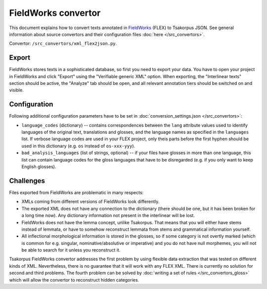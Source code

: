 FieldWorks convertor
====================

This document explains how to convert texts annotated in FieldWorks_ (FLEX) to Tsakorpus JSON. See general information about source convertors and their configuration files :doc:`here </src_convertors>`.

Convertor: ``/src_convertors/xml_flex2json.py``.

.. _FieldWorks: https://software.sil.org/fieldworks/

Export
------

FieldWorks stores texts in a sophisticated database, so first you need to export your data. You have to open your project in FieldWorks and click "Export" using the "Verifiable generic XML" option. When exporting, the "Interlinear texts" section should be active, the "Analyze" tab should be open, and all relevant annotation tiers should be switched on and visible.

Configuration
-------------

Following additional configuration parameters have to be set in :doc:`conversion_settings.json </src_convertors>`:

* ``language_codes`` (dictionary) -- contains correspondences between the ``lang`` attribute values used to identify languages of the original text, translations and glosses, and the language names as specified in the ``languages`` list. If verbose language codes are used in your FLEX project, only theis parts before the first hyphen should be used in this dictionary (e.g. ``os`` instead of ``os-xxx-yyy``).

* ``bad_analysis_languages`` (list of strings, optional) -- if your files have glosses in more than one language, this list can contain language codes for the gloss languages that have to be disregarded (e.g. if you only want to keep English glosses).

Challenges
----------

Files exported from FieldWorks are problematic in many respects:

- XMLs coming from different versions of FieldWorks look differently.
- The exported XML does not have any connection to the dictionary (there should be one, but it has been broken for a long time now). Any dictionary information not present in the interlinear will be lost.
- FieldWorks does not have the lemma concept, unlike Tsakorpus. That means that you will either have stems instead of lemmata, or have to somehow reconstruct lemmata from stems and grammatical information yourself.
- All inflectional morphological information is stored in the glosses, so if some category is not overtly marked (which is common for e.g. singular, nominative/absolutive or imperative) and you do not have null morphemes, you will not be able to search for it unless you reconstruct it.

Tsakorpus FieldWorks convertor addresses the first problem by using flexible data extraction that was tested on different kinds of XML. Nevertheless, there is no guarantee that it will work with any FLEX XML. There is currently no solution for second and third problems. The fourth problem can be solved by :doc:`writing a set of rules </src_convertors_gloss>` which will allow the convertor to reconstruct hidden categories.

